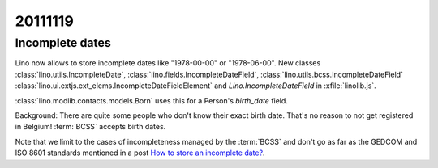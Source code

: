 20111119
========


Incomplete dates
----------------

Lino now allows to store incomplete dates
like "1978-00-00" or "1978-06-00".
New classes
:class:`lino.utils.IncompleteDate`,
:class:`lino.fields.IncompleteDateField`,
:class:`lino.utils.bcss.IncompleteDateField`
:class:`lino.ui.extjs.ext_elems.IncompleteDateFieldElement`
and
`Lino.IncompleteDateField` in :xfile:`linolib.js`.

:class:`lino.modlib.contacts.models.Born` uses this for a 
Person's `birth_date` field.


Background:
There are quite some people who don't know their exact birth date.
That's no reason to not get registered in Belgium!
:term:`BCSS` accepts birth dates.

Note that we limit to the cases of incompleteness managed by 
the :term:`BCSS` and don't go as far as the GEDCOM and ISO 8601 
standards mentioned in a post 
`How to store an incomplete date? <http://weblogs.sqlteam.com/mladenp/archive/2007/02/17/60103.aspx>`_.
